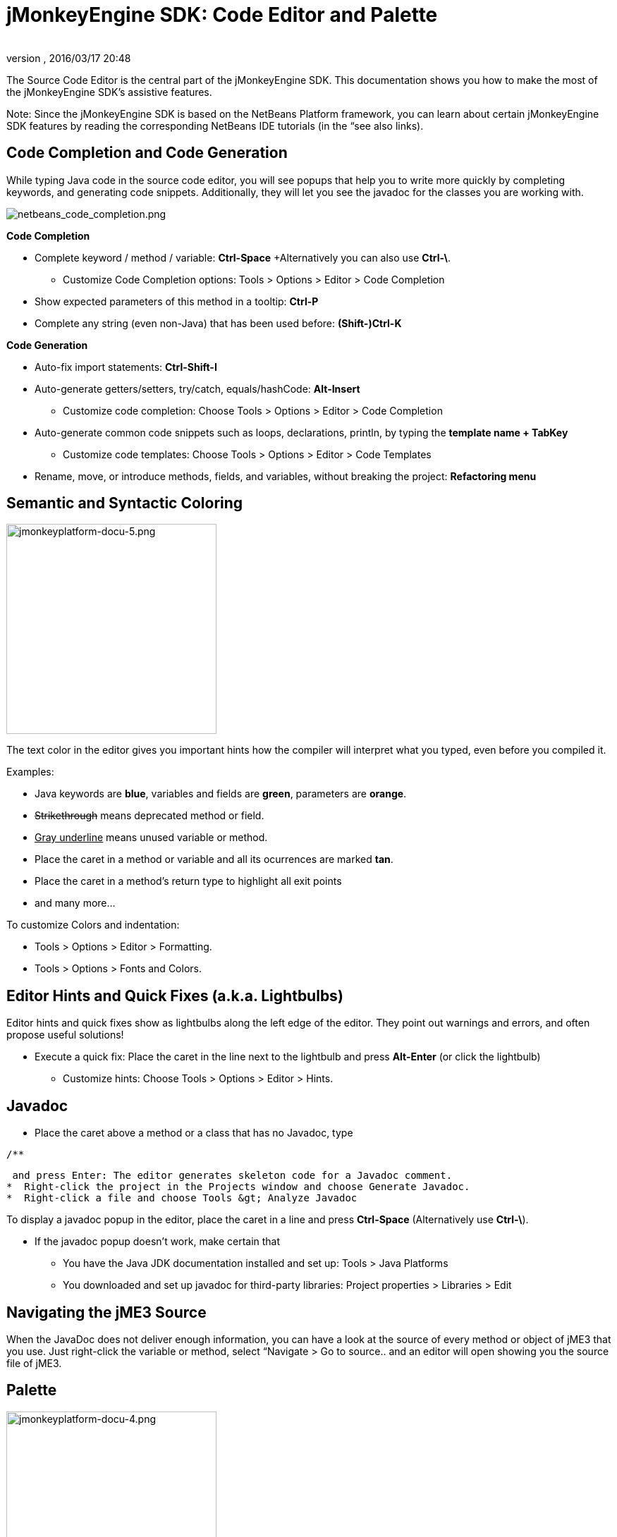= jMonkeyEngine SDK: Code Editor and Palette
:author: 
:revnumber: 
:revdate: 2016/03/17 20:48
:keywords: documentation, sdk, editor
:relfileprefix: ../
:imagesdir: ..
ifdef::env-github,env-browser[:outfilesuffix: .adoc]


The Source Code Editor is the central part of the jMonkeyEngine SDK. This documentation shows you how to make the most of the jMonkeyEngine SDK's assistive features.

Note: Since the jMonkeyEngine SDK is based on the NetBeans Platform framework, you can learn about certain jMonkeyEngine SDK features by reading the corresponding NetBeans IDE tutorials (in the “see also links). 


== Code Completion and Code Generation

While typing Java code in the source code editor, you will see popups that help you to write more quickly by completing keywords, and generating code snippets. Additionally, they will let you see the javadoc for the classes you are working with.


image::sdk/netbeans_code_completion.png[netbeans_code_completion.png,with="",height="",align="right"]


*Code Completion*

*  Complete keyword / method / variable: *Ctrl-Space* +Alternatively you can also use *Ctrl-\*.
**  Customize Code Completion options: Tools &gt; Options &gt; Editor &gt; Code Completion 

*  Show expected parameters of this method in a tooltip: *Ctrl-P* 
*  Complete any string (even non-Java) that has been used before: *(Shift-)Ctrl-K*

*Code Generation*

*  Auto-fix import statements: *Ctrl-Shift-I*
*  Auto-generate getters/setters, try/catch, equals/hashCode: *Alt-Insert*
**  Customize code completion: Choose Tools &gt; Options &gt; Editor &gt; Code Completion

*  Auto-generate common code snippets such as loops, declarations, println, by typing the *template name + TabKey* 
**  Customize code templates: Choose Tools &gt; Options &gt; Editor &gt; Code Templates

*  Rename, move, or introduce methods, fields, and variables, without breaking the project: *Refactoring menu*


== Semantic and Syntactic Coloring


image::sdk/jmonkeyplatform-docu-5.png[jmonkeyplatform-docu-5.png,with="421",height="298",align="right"]


The text color in the editor gives you important hints how the compiler will interpret what you typed, even before you compiled it.

Examples:

*  Java keywords are *blue*, variables and fields are *green*, parameters are *orange*. 
*  +++<strike>Strikethrough</strike>+++ means deprecated method or field. 
*  +++<u>Gray underline</u>+++ means unused variable or method.
*  Place the caret in a method or variable and all its ocurrences are marked *tan*.
*  Place the caret in a method's return type to highlight all exit points
*  and many more…

To customize Colors and indentation:

*  Tools &gt; Options &gt; Editor &gt; Formatting.
*  Tools &gt; Options &gt; Fonts and Colors.


== Editor Hints and Quick Fixes (a.k.a. Lightbulbs)

Editor hints and quick fixes show as lightbulbs along the left edge of the editor. They point out warnings and errors, and often propose useful solutions! 

*  Execute a quick fix: Place the caret in the line next to the lightbulb and press *Alt-Enter* (or click the lightbulb)
**  Customize hints: Choose Tools &gt; Options &gt; Editor &gt; Hints.



== Javadoc

*  Place the caret above a method or a class that has no Javadoc, type 
[source,html]
----
/**
----
 and press Enter: The editor generates skeleton code for a Javadoc comment. 
*  Right-click the project in the Projects window and choose Generate Javadoc.
*  Right-click a file and choose Tools &gt; Analyze Javadoc

To display a javadoc popup in the editor, place the caret in a line and press *Ctrl-Space* (Alternatively use *Ctrl-\*).

*  If the javadoc popup doesn't work, make certain that
**  You have the Java JDK documentation installed and set up: Tools &gt; Java Platforms 
**  You downloaded and set up javadoc for third-party libraries: Project properties &gt; Libraries &gt; Edit



== Navigating the jME3 Source

When the JavaDoc does not deliver enough information, you can have a look at the source of every method or object of jME3 that you use. Just right-click the variable or method, select “Navigate &gt; Go to source.. and an editor will open showing you the source file of jME3.


== Palette


image::sdk/jmonkeyplatform-docu-4.png[jmonkeyplatform-docu-4.png,with="421",height="298",align="right"]


Choose Windows &gt; Palette to open the context-sensitive Palette. The jMonkeyEngine SDK provides you with jme3 code snippets here that you can drag and drop into your source files.

*  Examples: Node and Model creation code snippets.

Tip: Choose Tools &gt; Add to Palette… from the menu to add your own code snippets to the Palette. (not available yet in beta build)


== Keyboard Shortcuts

Keyboard Shortcuts save you time when when you need to repeat common actions such as Build&amp;Run or navigation to files.

*  Go to File: *Alt-Shift-O*
*  Go to Type: *Ctrl-O*
*  Open in Projects / Files / Favorites window: *Ctrl-Shift-1 / 2 / 3*
*  Build&amp;Run the main class of the Project: *F6* 
*  Run the open file: *Shift-F6* 
*  Switch to Editor / Projects / Files / Navigator: *Ctrl-0 / 1 / 3 / 7*
*  Indent code: *Ctrl-Shift-F*

By default, jMonkeyEngine uses the same link:http://netbeans.org/project_downloads/www/shortcuts-6.5.pdf[Editor Shortcuts] as the NetBeans IDE, but you can also switch to an Eclipse Keymap, or create your own set.

*  Customize keyboard shortcuts: Tools &gt; Options &gt; Keymap


== Tips and Tricks

*  To browse the physical file structure of your project, use the Files window: *Ctrl-2*
*  To open a file that is not part of a Java project, add it to the Favorites window: *Ctrl-3*
*  If you cannot find a particular menu item or option panel, use the IDE Search box in the top right! *Ctrl-i*
*  If a code block, class, or javadoc is quite long and you don't want to scroll over it, click the *+/-* signs to collapse (fold) the code block temporarily.
*  Press *F1* for Help
'''

See also

*  link:http://netbeans.org/kb/docs/java/editor-codereference.html[Code Assistance]
